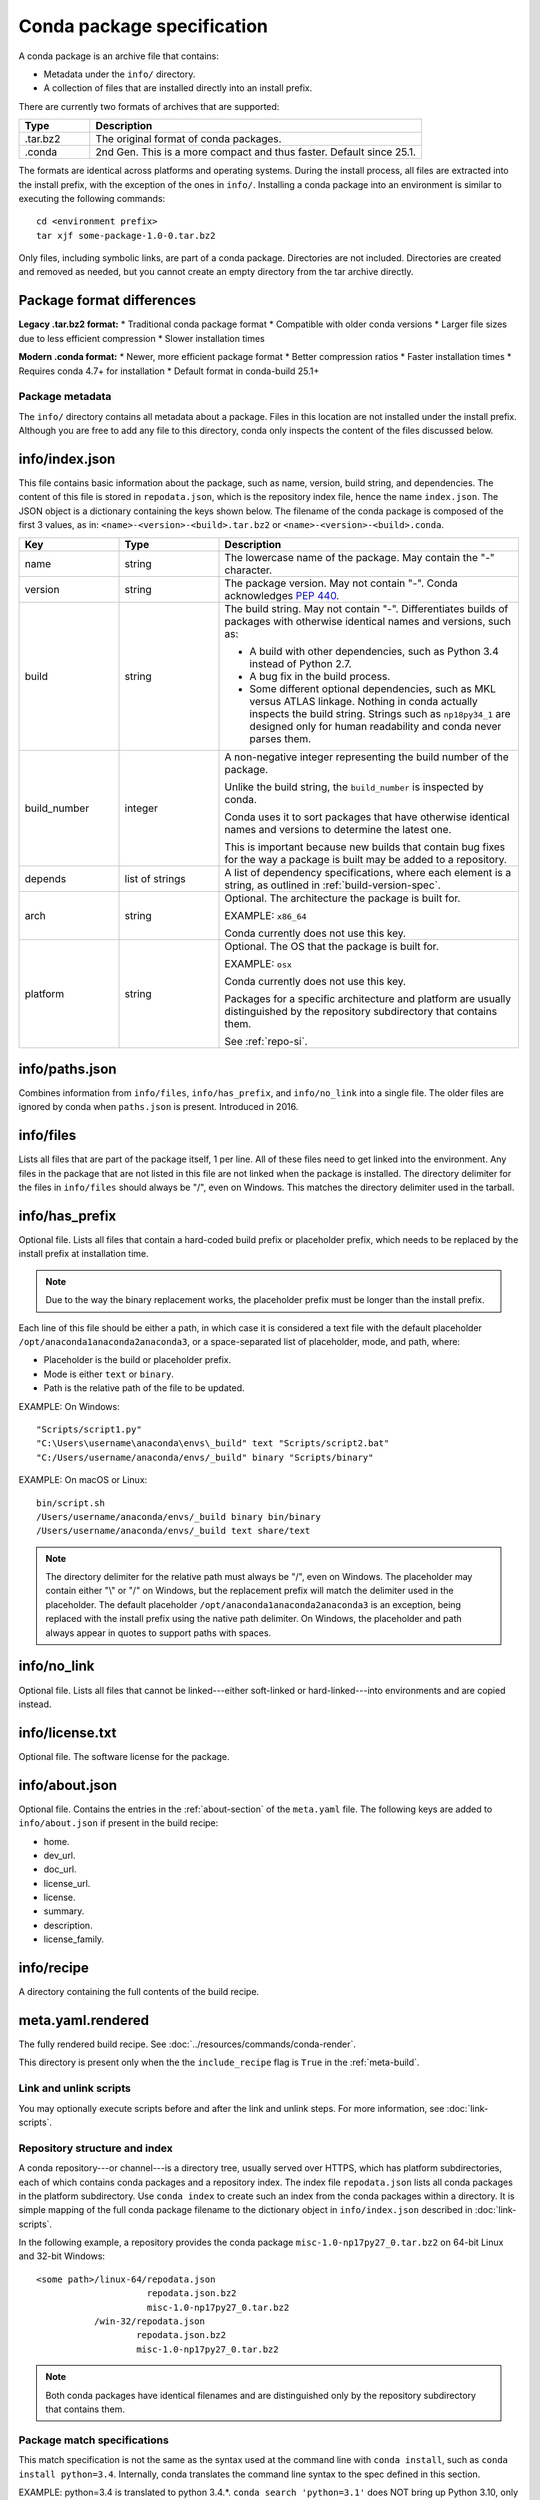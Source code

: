 ===========================
Conda package specification
===========================

A conda package is an archive file that contains:

* Metadata under the ``info/`` directory.
* A collection of files that are installed directly into an
  install prefix.

There are currently two formats of archives that are supported:

.. list-table::
   :widths: 15 70

   * - **Type**
     - **Description**

   * - .tar.bz2
     - The original format of conda packages.
   * - .conda
     - 2nd Gen. This is a more compact and thus faster. Default since 25.1.

The formats are identical across platforms and operating systems.
During the install process, all files are extracted into the
install prefix, with the exception of the ones in ``info/``.
Installing a conda package into an environment is similar to
executing the following commands::

   cd <environment prefix>
   tar xjf some-package-1.0-0.tar.bz2

Only files, including symbolic links, are part of a conda
package. Directories are not included. Directories are created
and removed as needed, but you cannot create an empty directory
from the tar archive directly.

Package format differences
-------------------------

**Legacy .tar.bz2 format:**
* Traditional conda package format
* Compatible with older conda versions
* Larger file sizes due to less efficient compression
* Slower installation times

**Modern .conda format:**
* Newer, more efficient package format
* Better compression ratios
* Faster installation times
* Requires conda 4.7+ for installation
* Default format in conda-build 25.1+


.. _package_metadata:

Package metadata
================

The ``info/`` directory contains all metadata about a package.
Files in this location are not installed under the install
prefix. Although you are free to add any file to this directory,
conda only inspects the content of the files discussed below.

info/index.json
---------------

This file contains basic information about the package, such as
name, version, build string, and dependencies. The content of this
file is stored in ``repodata.json``, which is the repository
index file, hence the name ``index.json``. The JSON object is a
dictionary containing the keys shown below. The filename of the
conda package is composed of the first 3 values, as in:
``<name>-<version>-<build>.tar.bz2`` or ``<name>-<version>-<build>.conda``.

.. list-table::
   :widths: 15 15 45

   * - **Key**
     - **Type**
     - **Description**

   * - name
     - string
     - The lowercase name of the package. May contain the "-"
       character.

   * - version
     - string
     - The package version. May not contain "-". Conda
       acknowledges `PEP 440 <https://www.python.org/dev/peps/pep-0440/>`_.

   * - build
     - string
     - The build string. May not contain "-". Differentiates
       builds of packages with otherwise identical names and
       versions, such as:

       * A build with other dependencies, such as Python 3.4
         instead of Python 2.7.
       * A bug fix in the build process.
       * Some different optional dependencies, such as MKL versus
         ATLAS linkage. Nothing in conda actually inspects the
         build string. Strings such as ``np18py34_1`` are
         designed only for human readability and conda never
         parses them.

   * - build_number
     - integer
     - A non-negative integer representing the build number of the package.

       Unlike the build string, the ``build_number`` is inspected by conda.

       Conda uses it to sort packages that have otherwise identical names and versions to determine the latest one.

       This is important because new builds that contain bug fixes for the way a package is built may be added to a repository.

   * - depends
     - list of strings
     - A list of dependency specifications, where each element
       is a string, as outlined in :ref:`build-version-spec`.

   * - arch
     - string
     - Optional. The architecture the package is built for.

       EXAMPLE: ``x86_64``

       Conda currently does not use this key.

   * - platform
     - string
     - Optional. The OS that the package is built for.

       EXAMPLE: ``osx``

       Conda currently does not use this key.

       Packages for a specific architecture and platform are usually distinguished by the repository subdirectory that contains
       them.

       See :ref:`repo-si`.

info/paths.json
---------------

Combines information from ``info/files``, ``info/has_prefix``, and
``info/no_link`` into a single file. The older files are ignored by
conda when ``paths.json`` is present. Introduced in 2016.

info/files
----------

Lists all files that are part of the package itself, 1 per line.
All of these files need to get linked into the environment. Any
files in the package that are not listed in this file are not
linked when the package is installed. The directory delimiter for
the files in ``info/files`` should always be "/", even on
Windows. This matches the directory delimiter used in the
tarball.

info/has_prefix
---------------

Optional file. Lists all files that contain a hard-coded build
prefix or placeholder prefix, which needs to be replaced by the
install prefix at installation time.

.. note::
   Due to the way the binary replacement works, the
   placeholder prefix must be longer than the install prefix.

Each line of this file should be either a path, in which case it
is considered a text file with the default placeholder
``/opt/anaconda1anaconda2anaconda3``, or a space-separated list
of placeholder, mode, and path, where:

* Placeholder is the build or placeholder prefix.
* Mode is either ``text`` or ``binary``.
* Path is the relative path of the file to be updated.

EXAMPLE: On Windows::

  "Scripts/script1.py"
  "C:\Users\username\anaconda\envs\_build" text "Scripts/script2.bat"
  "C:/Users/username/anaconda/envs/_build" binary "Scripts/binary"

EXAMPLE: On macOS or Linux::

  bin/script.sh
  /Users/username/anaconda/envs/_build binary bin/binary
  /Users/username/anaconda/envs/_build text share/text

.. note::
   The directory delimiter for the relative path must always
   be "/", even on Windows. The placeholder may contain either "\\"
   or "/" on Windows, but the replacement prefix will match the
   delimiter used in the placeholder. The default placeholder
   ``/opt/anaconda1anaconda2anaconda3`` is an exception, being
   replaced with the install prefix using the native path
   delimiter. On Windows, the placeholder and path always appear
   in quotes to support paths with spaces.

info/no_link
------------

Optional file. Lists all files that cannot be linked---either
soft-linked or hard-linked---into environments and are copied
instead.

info/license.txt
----------------

Optional file. The software license for the package.

info/about.json
---------------

Optional file. Contains the entries in the :ref:`about-section`
of the ``meta.yaml`` file. The following keys are
added to ``info/about.json`` if present in the build recipe:

* home.
* dev_url.
* doc_url.
* license_url.
* license.
* summary.
* description.
* license_family.

info/recipe
-----------

A directory containing the full contents of the build recipe.

meta.yaml.rendered
------------------

The fully rendered build recipe. See :doc:`../resources/commands/conda-render`.

This directory is present only when the the ``include_recipe`` flag
is ``True`` in the :ref:`meta-build`.


.. _link_unlink:

Link and unlink scripts
=======================

You may optionally execute scripts before and after the link
and unlink steps. For more information, see :doc:`link-scripts`.


.. _repo-si:

Repository structure and index
==============================

A conda repository---or channel---is a directory tree, usually
served over HTTPS, which has platform subdirectories, each of
which contains conda packages and a repository index. The index
file ``repodata.json`` lists all conda packages in the platform
subdirectory. Use ``conda index`` to create such an index from
the conda packages within a directory. It is simple mapping of
the full conda package filename to the dictionary object in
``info/index.json`` described in :doc:`link-scripts`.

In the following example, a repository provides the conda package
``misc-1.0-np17py27_0.tar.bz2`` on 64-bit Linux and 32-bit
Windows::

  <some path>/linux-64/repodata.json
                       repodata.json.bz2
                       misc-1.0-np17py27_0.tar.bz2
             /win-32/repodata.json
                     repodata.json.bz2
                     misc-1.0-np17py27_0.tar.bz2

.. note::
   Both conda packages have identical filenames and are
   distinguished only by the repository subdirectory that contains
   them.


.. _build-version-spec:

Package match specifications
============================

This match specification is not the same as the syntax used at
the command line with ``conda install``, such as
``conda install python=3.4``. Internally, conda translates the
command line syntax to the spec defined in this section.

EXAMPLE: python=3.4 is translated to python 3.4.*. ``conda search 'python=3.1'`` does NOT bring up Python 3.10, only Python 3.1.*.

Package dependencies are specified using a match specification.
A match specification is a space-separated string of 1, 2, or 3
parts:

* The first part is always the exact name of the package.

* The second part refers to the version and may contain special
  characters. See table below.

* The third part is always the exact build string. When there are
  three parts, the second part must be the exact version.

.. list-table:: Version Special Characters
   :widths: 10 40 40
   :header-rows: 1

   * - Symbol
     - Meaning
     - Example

   * - <, >, <=, >=
     - Relational operators on versions, which are compared using `PEP-440 <https://www.python.org/dev/peps/pep-0440/>`_.
     - ``<=1.0`` matches 0.9, 0.9.1, and 1.0, but not 1.0.1.

   * - ==, and !=
     - Exact equality and not equalities.
     - ``==0.5.1`` matches 0.5.1 and not anything else while ``!=0.5.1`` matches everything but.

   * - ~=
     - Compatibility Release
     - ``~=0.5.3`` is equivalent to ``>=0.5.3, <0.6.0a``

   * - \|
     - OR
     - ``1.0|1.2`` matches version 1.0 or 1.2.

   * - \*
     - Matches 0 or more characters in the version string. In terms of regular expressions, it is the same as ``r'.*'``.
     - ``1.0|1.4*`` matches 1.0, 1.4 and 1.4.1b2, but not 1.2.

   * - ,
     - AND
     - ``>=2,<3`` matches all packages in the 2 series. 2.0, 2.1, and 2.9 all match, but 3.0 and 1.0 do not.

.. hint::
   ``,`` has higher precedence than \|, so >=1,<2|>3 means greater than or equal to 1 AND less than 2 or greater than 3, which matches 1, 1.3 and 3.0, but not 2.2.

.. note::
   For package match specifications, pre-release versioning is also supported such that ``>1.0b4`` will match ``1.0b5`` and ``1.0rc1`` but not ``1.0b4`` or ``1.0a5``.

Conda parses the version by splitting it into parts separated
by \|. If the part begins with <, >, =, or !, it is parsed as a
relational operator. Otherwise, it is parsed as a version,
possibly containing the "*" operator.

Remember that the version specification cannot contain spaces,
as spaces are used to delimit the package, version, and build
string in the whole match specification. ``python >= 2.7`` is an
invalid match specification. However, ``"python >= 2.7"`` (with double or single quotes) is
matched as any version of a package named ``python>=2.7``.

Examples of Package Specs
-------------------------

The build string constraint "numpy=1.11.2=*nomkl*" matches the NumPy 1.11.2 packages without MKL, but not the normal MKL NumPy
1.11.2 packages.

The build string constraint "numpy=1.11.1|1.11.3=py36_0" matches NumPy 1.11.1 or 1.11.3 built for Python 3.6, but not any versions
of NumPy built for Python 3.5 or Python 2.7.

The following are all valid match specifications for
numpy-1.8.1-py27_0:

* numpy
* numpy 1.8*
* numpy 1.8.1
* numpy >=1.8
* numpy ==1.8.1
* numpy 1.8|1.8*
* numpy >=1.8,<2
* numpy >=1.8,<2|1.9
* numpy 1.8.1 py27_0
* numpy=1.8.1=py27_0

Command Line Match Spec Examples
--------------------------------

When using the command line, put double or single quotes around any package
version specification that contains the space character or any of
the following characters: <, >, \*, or \|.

.. list-table:: Examples
   :widths: 30 60
   :header-rows: 1

   * - Example
     - Meaning

   * - ``conda install numpy=1.11``
     - The fuzzy constraint numpy=1.11 matches 1.11, 1.11.0, 1.11.1, 1.11.2, 1.11.18, and so on.

   * - ``conda install numpy==1.11``
     - The exact constraint numpy==1.11 matches 1.11, 1.11.0, 1.11.0.0, and so on.

   * - ``conda install "numpy=1.11.1|1.11.3"``
     - The OR constraint "numpy=1.11.1|1.11.3" matches with 1.11.1 or 1.11.3.

   * - ``conda install "numpy>1.11"``
     - Any numpy version 1.12.0a or greater.

   * - ``conda install "numpy>=1.8,<2"``
     - The AND constraint "numpy>=1.8,<2" matches with 1.8 and 1.9 but not 2.0.

